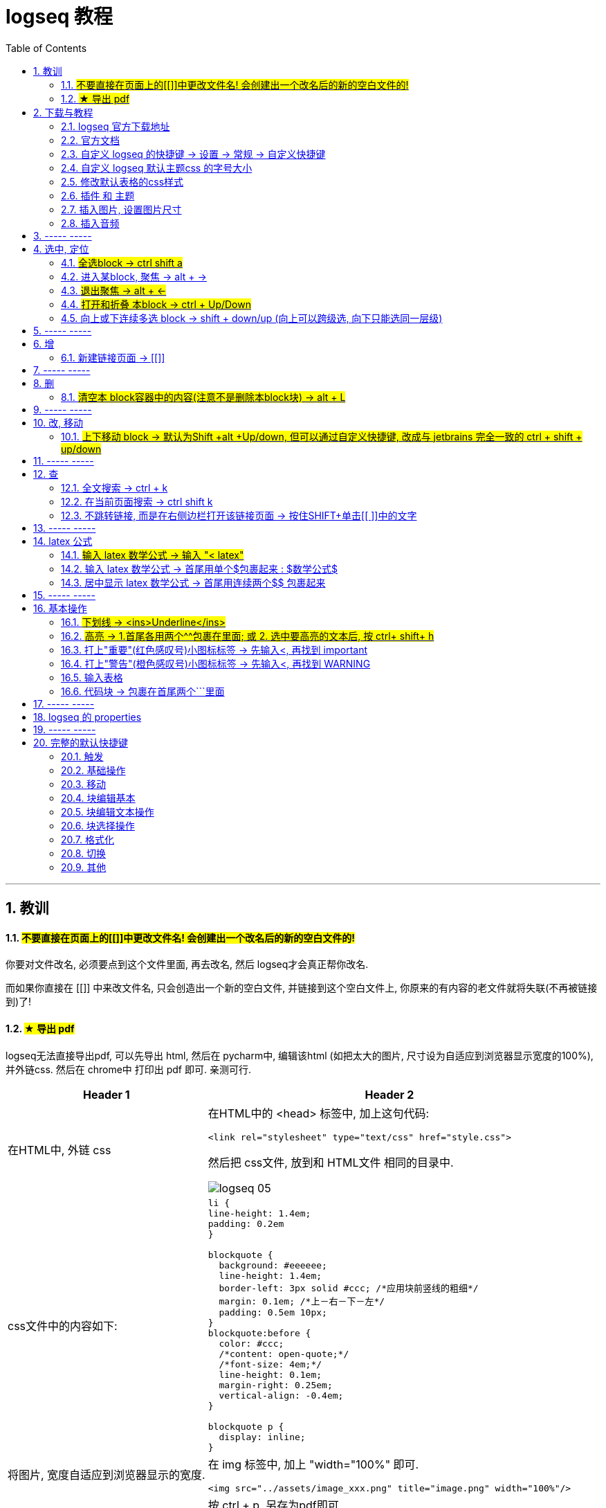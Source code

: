 
= logseq 教程
:toc:
:sectnums:

---

== 教训

==== #不要直接在页面上的[[]]中更改文件名! 会创建出一个改名后的新的空白文件的!#

你要对文件改名, 必须要点到这个文件里面, 再去改名, 然后 logseq才会真正帮你改名.

而如果你直接在 [[]] 中来改文件名, 只会创造出一个新的空白文件, 并链接到这个空白文件上, 你原来的有内容的老文件就将失联(不再被链接到)了!

==== #★ 导出 pdf#

logseq无法直接导出pdf, 可以先导出 html, 然后在 pycharm中, 编辑该html (如把太大的图片, 尺寸设为自适应到浏览器显示宽度的100%), 并外链css. 然后在 chrome中 打印出 pdf 即可. 亲测可行.

[options="autowidth" cols="1a,1a"]
|===
|Header 1 |Header 2

| 在HTML中, 外链 css
|在HTML中的 <head> 标签中, 加上这句代码:

....
<link rel="stylesheet" type="text/css" href="style.css">
....

然后把 css文件, 放到和 HTML文件 相同的目录中.

image:img_adoc,md,other/logseq_05.png[]

|css文件中的内容如下:
|
[source, css]
----
li {
line-height: 1.4em;
padding: 0.2em
}

blockquote {
  background: #eeeeee;
  line-height: 1.4em;
  border-left: 3px solid #ccc; /*应用块前竖线的粗细*/
  margin: 0.1em; /*上－右－下－左*/
  padding: 0.5em 10px;
}
blockquote:before {
  color: #ccc;
  /*content: open-quote;*/
  /*font-size: 4em;*/
  line-height: 0.1em;
  margin-right: 0.25em;
  vertical-align: -0.4em;
}

blockquote p {
  display: inline;
}
----

|将图片, 宽度自适应到浏览器显示的宽度.
| 在 img 标签中, 加上 "width="100%" 即可.

....
<img src="../assets/image_xxx.png" title="image.png" width="100%"/>
....

|在chrome 中, 导出成 pdf
|按 ctrl + p, 另存为pdf即可

image:img_adoc,md,other/logseq_06.png[]
|===

---


== 下载与教程

==== logseq 官方下载地址

https://logseq.com/

https://github.com/logseq

==== 官方文档

https://logseq.github.io/#/page/Contents

英文问答社区 https://discuss.logseq.com/

中文社区 https://cn.logseq.com/



---

==== 自定义 logseq 的快捷键 -> 设置 -> 常规 -> 自定义快捷键

image:img_adoc,md,other/logseq_02.png[]

---

==== 自定义 logseq 默认主题css 的字号大小

默认主题的字号太大了, 可以这样修改缩小: 在设置里面, 修改css.  +
它的优点是: 它能对所有安装的第三方主题的字号大小, 同样覆盖生效. 这就很不错.

image:img_adoc,md,other/logseq_03.png[]

然后输入
....
* {font-size:14px;}
....

image:img_adoc,md,other/logseq_04.png[]

*其实, 这个css文件, 名叫 custom.css, 路径就在* C:\phpStorm_proj\02_myself_ID_EGO\100 logseq_myOwn\logseq 里面,  +
你可以手动打开它直接修改, 而不需要在 logseq里面那么麻烦地修改了.

---


==== 修改默认表格的css样式

如上操作, 在 custom.css中, 加入代码:

....
table {
  border-collapse: collapse;
}

table, th, td {
  border: 1px solid hsl(0, 0%, 40%);
}

/* tr:hover {background-color: #f3e2e2;} */
/* 在 <tr> 元素上使用 :hover 选择器，可以让鼠标在悬停时, 下面的表格行变色 */
....



---

==== 插件 和 主题

主题: 装 atlas theme : Light, 文字小, 精致, 很好看


---


==== 插入图片, 设置图片尺寸

logseq支持svg图片, 但需要设置尺寸, 才能看到图片.

在插入图片的代码后面, 设置尺寸 {:height 300, :width 300}

如:
....
![001.svg](../assets/xxxx.svg){:height 300, :width 300}
....



---

==== 插入音频

....
[:audio {:controls true :src "../assets/recording.mp3"}]

[:audio {:controls true :src "https://...xxx.mp3"}]

....

== ----- -----

---

== 选中, 定位

==== #全选block ->  ctrl shift a#
==== 进入某block, 聚焦 -> alt + →
==== #退出聚焦 -> alt + ←#
==== #打开和折叠 本block -> ctrl + Up/Down#
==== 向上或下连续多选 block -> shift + down/up (向上可以跨级选, 向下只能选同一层级)


---

== ----- -----

---

== 增

==== 新建链接页面 -> [[]]

方法1 : 直接把连接页面的文件名, 放在[[ ]]中. +
方法2 : 先输完文件名, 选中它, 再按[ 键2次.

每个[[ ]]中的文字都是一个链接，也都是一个新的笔记页面。

---

== ----- -----

---

== 删

==== #清空本 block容器中的内容(注意不是删除本block块) -> alt + L#

---

== ----- -----

---

== 改, 移动

==== #上下移动 block -> 默认为Shift +alt +Up/down, 但可以通过自定义快捷键, 改成与 jetbrains 完全一致的 ctrl + shift + up/down#

image:img_adoc,md,other/logseq_01.png[]

注意, 该快捷键只对同一层级的 block有效, Subsequent blocks will be highlighted but not moved.

---

== ----- -----

---

== 查

==== 全文搜索 -> ctrl + k
==== 在当前页面搜索 -> ctrl shift k
==== 不跳转链接, 而是在右侧边栏打开该链接页面 -> 按住SHIFT+单击[[ ]]中的文字

---

== ----- -----

---

== latex 公式

==== #输入 latex 数学公式 -> 输入 "< latex"#
==== 输入 latex 数学公式 -> 首尾用单个$包裹起来 : $数学公式$

==== 居中显示 latex 数学公式 -> 首尾用连续两个$$ 包裹起来

....
$$ a^2+b^2=c^2 $$
....

---

== ----- -----

---

== 基本操作


==== #下划线 -> <ins>Underline</ins>#

==== #高亮 -> 1.首尾各用两个^^包裹在里面; 或 2. 选中要高亮的文本后, 按 ctrl+ shift+ h#

....
^^Highlight^^
....

---

==== 打上"重要"(红色感叹号)小图标标签 -> 先输入<, 再找到 important

....
#+BEGIN_IMPORTANT
你重要的内容block
#+END_IMPORTANT
....

---

==== 打上"警告"(橙色感叹号)小图标标签 -> 先输入<, 再找到 WARNING

==== 输入表格

....
|列1|列1|
|1|2|
|a|b|
....

Tables do not support line breaks or lists.  +
markdwon表格中不支持换行, 与列表.

如果硬要在单元格内换行,就只能在同一行中输入 [:br].

---

==== 代码块 -> 包裹在首尾两个```里面

....
```
代码
```
....

---

== ----- -----



---



== logseq 的 properties

官方文档说明
https://docs.logseq.com/#/page/term%2Fproperties




---

== ----- -----


---

== 完整的默认快捷键

==== 触发

[options="autowidth" cols="1a,1a"]
|===
|触发|快捷键

|Slash 自动提示|/
|块内容 (Src, Quote, Query 等) 自动完成|<
|页面引用自动补全|[[]]
|块引用|(())
|在侧边栏打开|shift+click
|右键菜单|right click
|===

---

==== 基础操作

[options="autowidth" cols="1a,1a"]
|===
|基础操作|快捷键

|创建块|enter
|块中新建行|shift enter
|缩进块标签|tab
|取消缩进块|shift tab
|选择所有块|ctrl shift a
|全文搜索|ctrl k
|在当前页面搜索|ctrl shift k
|撤销|ctrl z
|重做|shift ctrl z | ctrl y
|复制|ctrl c
|剪切|ctrl x

|===

---

==== 移动

[options="autowidth" cols="1a,1a"]
|===
|移动|快捷键

|向上移动光标 / 向上选择|up
|向下移动光标 / 向下选择|down
|向左移动光标 / 向左选择|←
|向右移动光标 / 向右选择|→
|聚焦|alt →
|退出聚焦|alt ←
|折叠|ctrl up
|展开|ctrl down
|切换折叠/展开所有块（非编辑状态）|t o
|回退|ctrl [
|前进|ctrl ]
|Go to home|g h
|跳转到日记|g j
|Go to all pages|g a
|Go to graph view|g g
|Toggle flashcards|g f
|Go to tomorrow|g t
|Go to next journal|g n
|Go to previous journal|g p
|Go to keyboard shortcuts|g s
|Open another window|ctrl n
|===

---

==== 块编辑基本

[options="autowidth" cols="1a,1a"]
|===
|块编辑基本|快捷键

|向左删除|backspace
|向右删除|delete
|缩进块标签|tab
|取消缩进块|shift tab
|创建块|enter
|块中新建行|shift enter
|聚焦|alt →
|退出聚焦|alt ←
|切换TODO状态|ctrl enter
|跟随光标下的链接|ctrl o
|在侧边栏打开|ctrl shift o
|向上移动块|alt shift up
|向下移动块|alt shift down
|Escape editing|disabled
|===

---

==== 块编辑文本操作

[options="autowidth" cols="1a,1a"]
|===
|块编辑文本操作|快捷键

|向左删除|backspace
|清除块内容|alt l
|删除光标右侧行|alt u
|删除光标左侧行|alt k
|移动光标到块开始位置|alt a
|移动光标到块末尾|alt e
|光标向后移动一个单词|alt f
|光标向前移动一个单词|alt b
|向后删除一个单词|alt d
|向前删除一个单词|alt w
|Replace block reference with its content at point|ctrl shift r
|Paste text into one block at point|ctrl shift v
|===

---

==== 块选择操作

[options="autowidth" cols="1a,1a"]
|===
|块选择操作|快捷键

|编辑选中块|enter
|选择所有块|ctrl shift a
|选择上方的块|shift up
|选择下方的块|shift down
|删除选中块|backspace | delete
|===

---

==== 格式化

[options="autowidth" cols="1a,1a"]
|===
|格式化|快捷键

|粗体|ctrl b
|Html 链接|ctrl l
|斜体|ctrl i
|高亮|ctrl shift h
|===

---

==== 切换

[options="autowidth" cols="1a,1a"]
|===
|切换|快捷键

|显示/关闭帮助|?
|切换折叠/展开所有块（非编辑状态）|t o
|切换宽屏模式|t w
|Toggle cards|t c
|切换文档模式|t d
|切换是否显示括号|ctrl c ctrl b
|在暗色/亮色主题之间切换|t t
|Toggle left sidebar|t l
|启用/关闭右侧栏|t r
|显示/关闭设置|t s \| ctrl ,
|打开/关闭目录|ctrl shift c
|===

---

==== 其他

[options="autowidth" cols="1a,1a"]
|===
|其他|快捷键

|Previous page of current pdf doc|alt p
|Next page of current pdf doc|alt n
|Run git command|ctrl shift 1
|Toggle command palette|ctrl shift p
|Clear all in the right sidebar|ctrl c ctrl c
|Open today's page in the right sidebar|alt shift j
|重新建立搜索索引|ctrl c ctrl s
|Insert youtube timestamp|ctrl shift y
|Auto-complete: Select previous item|up
|Auto-complete: Select next item|down
|Auto-complete: Choose selected item|enter
|Auto-complete: Open selected item in sidebar|shift enter
|Date picker: Select previous day|←
|Date picker: Select next day|→
|Date picker: Select previous week|up
|Date picker: Select next week|down
|Date picker: Choose selected day|enter
|===

---
